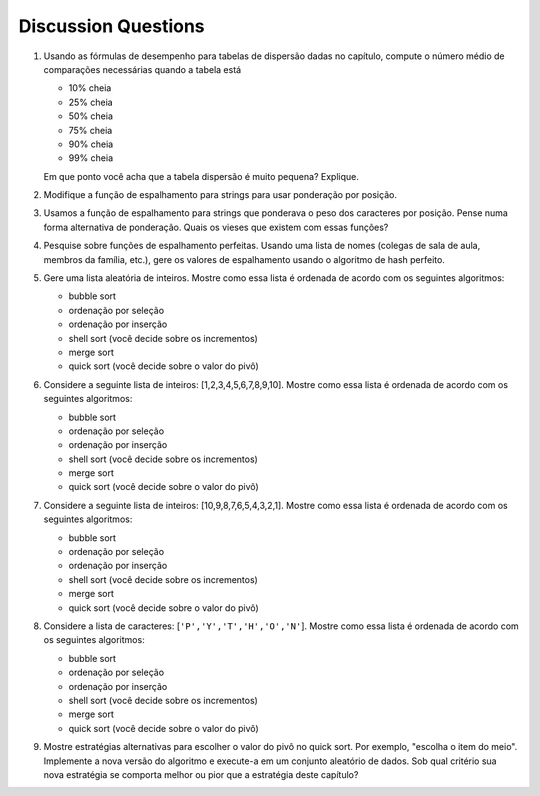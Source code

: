 ..  Copyright (C)  Brad Miller, David Ranum
    This work is licensed under the Creative Commons Attribution-NonCommercial-ShareAlike 4.0 International License. To view a copy of this license, visit http://creativecommons.org/licenses/by-nc-sa/4.0/.


Discussion Questions
--------------------

#. Usando as fórmulas de desempenho para tabelas de dispersão dadas no capítulo,
   compute o número médio de comparações necessárias quando a tabela está

   -  10% cheia

   -  25% cheia

   -  50% cheia

   -  75% cheia

   -  90% cheia

   -  99% cheia

   Em que ponto você acha que a tabela dispersão é muito pequena? Explique.

#. Modifique a função de espalhamento para strings para usar ponderação por posição.

#. Usamos a função de espalhamento para strings que ponderava o peso dos
   caracteres por posição. Pense numa forma alternativa de ponderação. Quais
   os vieses que existem com essas funções?

#. Pesquise sobre funções de espalhamento perfeitas. Usando uma lista de nomes
   (colegas de sala de aula, membros da família, etc.), gere os valores de
   espalhamento usando o algoritmo de hash perfeito.

#. Gere uma lista aleatória de inteiros. Mostre como essa lista é ordenada
   de acordo com os seguintes algoritmos:

   -  bubble sort

   -  ordenação por seleção

   -  ordenação por inserção

   -  shell sort (você decide sobre os incrementos)

   -  merge sort

   -  quick sort (você decide sobre o valor do pivô)

#. Considere a seguinte lista de inteiros: [1,2,3,4,5,6,7,8,9,10]. Mostre
   como essa lista é ordenada de acordo com os seguintes algoritmos:

   -  bubble sort

   -  ordenação por seleção

   -  ordenação por inserção

   -  shell sort (você decide sobre os incrementos)

   -  merge sort

   -  quick sort (você decide sobre o valor do pivô)

#. Considere a seguinte lista de inteiros: [10,9,8,7,6,5,4,3,2,1]. Mostre
   como essa lista é ordenada de acordo com os seguintes algoritmos:

   -  bubble sort

   -  ordenação por seleção

   -  ordenação por inserção

   -  shell sort (você decide sobre os incrementos)

   -  merge sort

   -  quick sort (você decide sobre o valor do pivô)

#. Considere a lista de caracteres: [``'P','Y','T','H','O','N'``]. Mostre
   como essa lista é ordenada de acordo com os seguintes algoritmos:

   -  bubble sort

   -  ordenação por seleção

   -  ordenação por inserção

   -  shell sort (você decide sobre os incrementos)

   -  merge sort

   -  quick sort (você decide sobre o valor do pivô)

#. Mostre estratégias alternativas para escolher o valor do pivô no quick
   sort. Por exemplo, "escolha o item do meio". Implemente a nova versão
   do algoritmo e execute-a em um conjunto aleatório de dados. Sob qual
   critério sua nova estratégia se comporta melhor ou pior que a estratégia
   deste capítulo?
